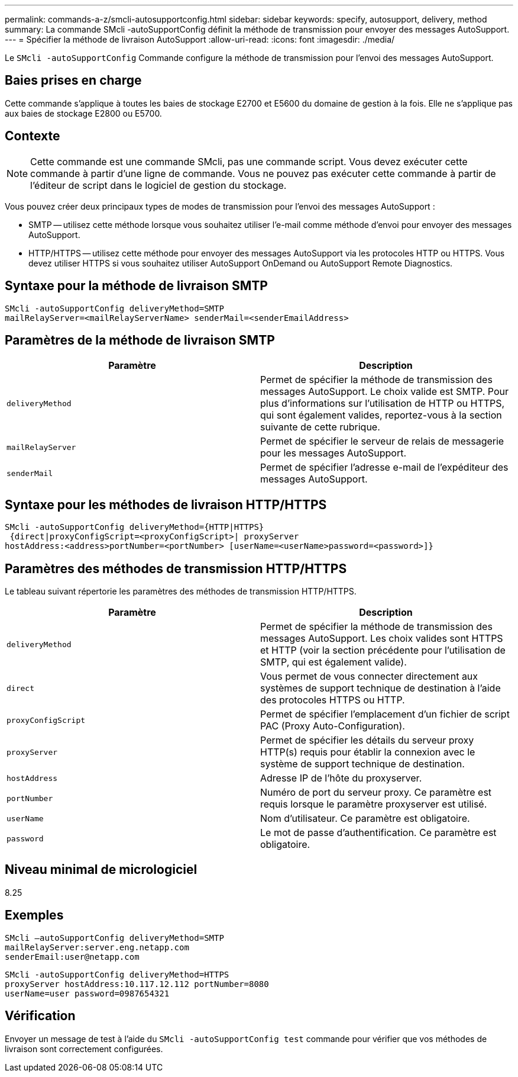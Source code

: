 ---
permalink: commands-a-z/smcli-autosupportconfig.html 
sidebar: sidebar 
keywords: specify, autosupport, delivery, method 
summary: La commande SMcli -autoSupportConfig définit la méthode de transmission pour envoyer des messages AutoSupport. 
---
= Spécifier la méthode de livraison AutoSupport
:allow-uri-read: 
:icons: font
:imagesdir: ./media/


[role="lead"]
Le `SMcli -autoSupportConfig` Commande configure la méthode de transmission pour l'envoi des messages AutoSupport.



== Baies prises en charge

Cette commande s'applique à toutes les baies de stockage E2700 et E5600 du domaine de gestion à la fois. Elle ne s'applique pas aux baies de stockage E2800 ou E5700.



== Contexte

[NOTE]
====
Cette commande est une commande SMcli, pas une commande script. Vous devez exécuter cette commande à partir d'une ligne de commande. Vous ne pouvez pas exécuter cette commande à partir de l'éditeur de script dans le logiciel de gestion du stockage.

====
Vous pouvez créer deux principaux types de modes de transmission pour l'envoi des messages AutoSupport :

* SMTP -- utilisez cette méthode lorsque vous souhaitez utiliser l'e-mail comme méthode d'envoi pour envoyer des messages AutoSupport.
* HTTP/HTTPS -- utilisez cette méthode pour envoyer des messages AutoSupport via les protocoles HTTP ou HTTPS. Vous devez utiliser HTTPS si vous souhaitez utiliser AutoSupport OnDemand ou AutoSupport Remote Diagnostics.




== Syntaxe pour la méthode de livraison SMTP

[listing]
----
SMcli -autoSupportConfig deliveryMethod=SMTP
mailRelayServer=<mailRelayServerName> senderMail=<senderEmailAddress>
----


== Paramètres de la méthode de livraison SMTP

[cols="2*"]
|===
| Paramètre | Description 


 a| 
`deliveryMethod`
 a| 
Permet de spécifier la méthode de transmission des messages AutoSupport. Le choix valide est SMTP. Pour plus d'informations sur l'utilisation de HTTP ou HTTPS, qui sont également valides, reportez-vous à la section suivante de cette rubrique.



 a| 
`mailRelayServer`
 a| 
Permet de spécifier le serveur de relais de messagerie pour les messages AutoSupport.



 a| 
`senderMail`
 a| 
Permet de spécifier l'adresse e-mail de l'expéditeur des messages AutoSupport.

|===


== Syntaxe pour les méthodes de livraison HTTP/HTTPS

[listing]
----
SMcli -autoSupportConfig deliveryMethod={HTTP|HTTPS}
 {direct|proxyConfigScript=<proxyConfigScript>| proxyServer
hostAddress:<address>portNumber=<portNumber> [userName=<userName>password=<password>]}
----


== Paramètres des méthodes de transmission HTTP/HTTPS

Le tableau suivant répertorie les paramètres des méthodes de transmission HTTP/HTTPS.

[cols="2*"]
|===
| Paramètre | Description 


 a| 
`deliveryMethod`
 a| 
Permet de spécifier la méthode de transmission des messages AutoSupport. Les choix valides sont HTTPS et HTTP (voir la section précédente pour l'utilisation de SMTP, qui est également valide).



 a| 
`direct`
 a| 
Vous permet de vous connecter directement aux systèmes de support technique de destination à l'aide des protocoles HTTPS ou HTTP.



 a| 
`proxyConfigScript`
 a| 
Permet de spécifier l'emplacement d'un fichier de script PAC (Proxy Auto-Configuration).



 a| 
`proxyServer`
 a| 
Permet de spécifier les détails du serveur proxy HTTP(s) requis pour établir la connexion avec le système de support technique de destination.



 a| 
`hostAddress`
 a| 
Adresse IP de l'hôte du proxyserver.



 a| 
`portNumber`
 a| 
Numéro de port du serveur proxy. Ce paramètre est requis lorsque le paramètre proxyserver est utilisé.



 a| 
`userName`
 a| 
Nom d'utilisateur. Ce paramètre est obligatoire.



 a| 
`password`
 a| 
Le mot de passe d'authentification. Ce paramètre est obligatoire.

|===


== Niveau minimal de micrologiciel

8.25



== Exemples

[listing]
----
SMcli –autoSupportConfig deliveryMethod=SMTP
mailRelayServer:server.eng.netapp.com
senderEmail:user@netapp.com
----
[listing]
----
SMcli -autoSupportConfig deliveryMethod=HTTPS
proxyServer hostAddress:10.117.12.112 portNumber=8080
userName=user password=0987654321
----


== Vérification

Envoyer un message de test à l'aide du `SMcli -autoSupportConfig test` commande pour vérifier que vos méthodes de livraison sont correctement configurées.
